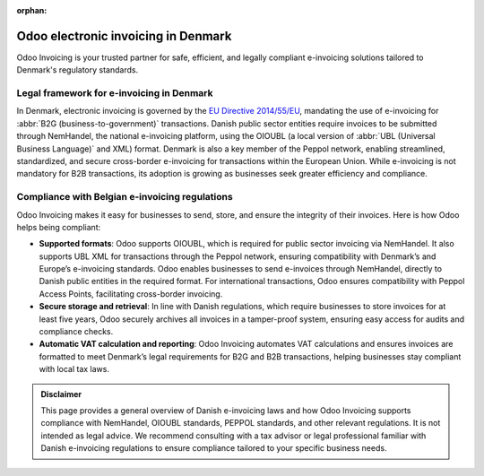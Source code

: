 :orphan:

====================================
Odoo electronic invoicing in Denmark
====================================

Odoo Invoicing is your trusted partner for safe, efficient, and legally compliant e-invoicing
solutions tailored to Denmark's regulatory standards.


Legal framework for e-invoicing in Denmark
==========================================

In Denmark, electronic invoicing is governed by the `EU Directive 2014/55/EU <https://eur-lex.europa.eu/legal-content/EN/TXT/?uri=CELEX%3A32014L0055>`_,
mandating the use of e-invoicing for :abbr:`B2G (business-to-government)` transactions. Danish
public sector entities require invoices to be submitted through NemHandel, the national e-invoicing
platform, using the OIOUBL (a local version of :abbr:`UBL (Universal Business Language)` and XML)
format. Denmark is also a key member of the Peppol network, enabling streamlined, standardized, and
secure cross-border e-invoicing for transactions within the European Union. While e-invoicing is not
mandatory for B2B transactions, its adoption is growing as businesses seek greater efficiency and
compliance.

Compliance with Belgian e-invoicing regulations
===============================================

Odoo Invoicing makes it easy for businesses to send, store, and ensure the integrity of their
invoices. Here is how Odoo helps being compliant:

- **Supported formats**: Odoo supports OIOUBL, which is required for public sector invoicing via
  NemHandel. It also supports UBL XML for transactions through the Peppol network, ensuring
  compatibility with Denmark’s and Europe’s e-invoicing standards. Odoo enables businesses to send
  e-invoices through NemHandel, directly to Danish public entities in the required format. For
  international transactions, Odoo ensures compatibility with Peppol Access Points,
  facilitating cross-border invoicing.
- **Secure storage and retrieval**: In line with Danish regulations, which require businesses to
  store invoices for at least five years, Odoo securely archives all invoices in a tamper-proof
  system, ensuring easy access for audits and compliance checks.
- **Automatic VAT calculation and reporting**: Odoo Invoicing automates VAT calculations and
  ensures invoices are formatted to meet Denmark’s legal requirements for B2G and B2B transactions,
  helping businesses stay compliant with local tax laws.

.. admonition:: Disclaimer

   This page provides a general overview of Danish e-invoicing laws and how Odoo Invoicing supports
   compliance with NemHandel, OIOUBL standards, PEPPOL standards, and other relevant regulations. It
   is not intended as legal advice. We recommend consulting with a tax advisor or legal professional
   familiar with Danish e-invoicing regulations to ensure compliance tailored to your specific
   business needs.

